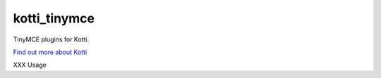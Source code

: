 =============
kotti_tinymce
=============

TinyMCE plugins for Kotti.

`Find out more about Kotti`_

XXX Usage

.. _Find out more about Kotti: http://pypi.python.org/pypi/Kotti
